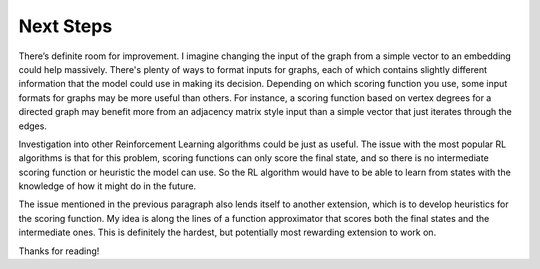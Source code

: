 Next Steps
==========

There’s definite room for improvement. I imagine changing the input of the graph from a simple vector to an embedding could help massively.
There's plenty of ways to format inputs for graphs, each of which contains slightly different information that the model could use in making its decision.
Depending on which scoring function you use, some input formats for graphs may be more useful than others. For instance, a scoring function based on vertex degrees for a
directed graph may benefit more from an adjacency matrix style input than a simple vector that just iterates through the edges.

Investigation into other Reinforcement Learning algorithms could be just as useful. The issue with the most popular RL algorithms is that for this problem,
scoring functions can only score the final state, and so there is no intermediate scoring function or heuristic the model can use. So the RL algorithm would have
to be able to learn from states with the knowledge of how it might do in the future.

The issue mentioned in the previous paragraph also lends itself to another extension, which is to develop heuristics for the scoring function. My idea is along the lines of a function approximator
that scores both the final states and the intermediate ones. This is definitely the hardest, but potentially most rewarding extension to work on.

Thanks for reading!
